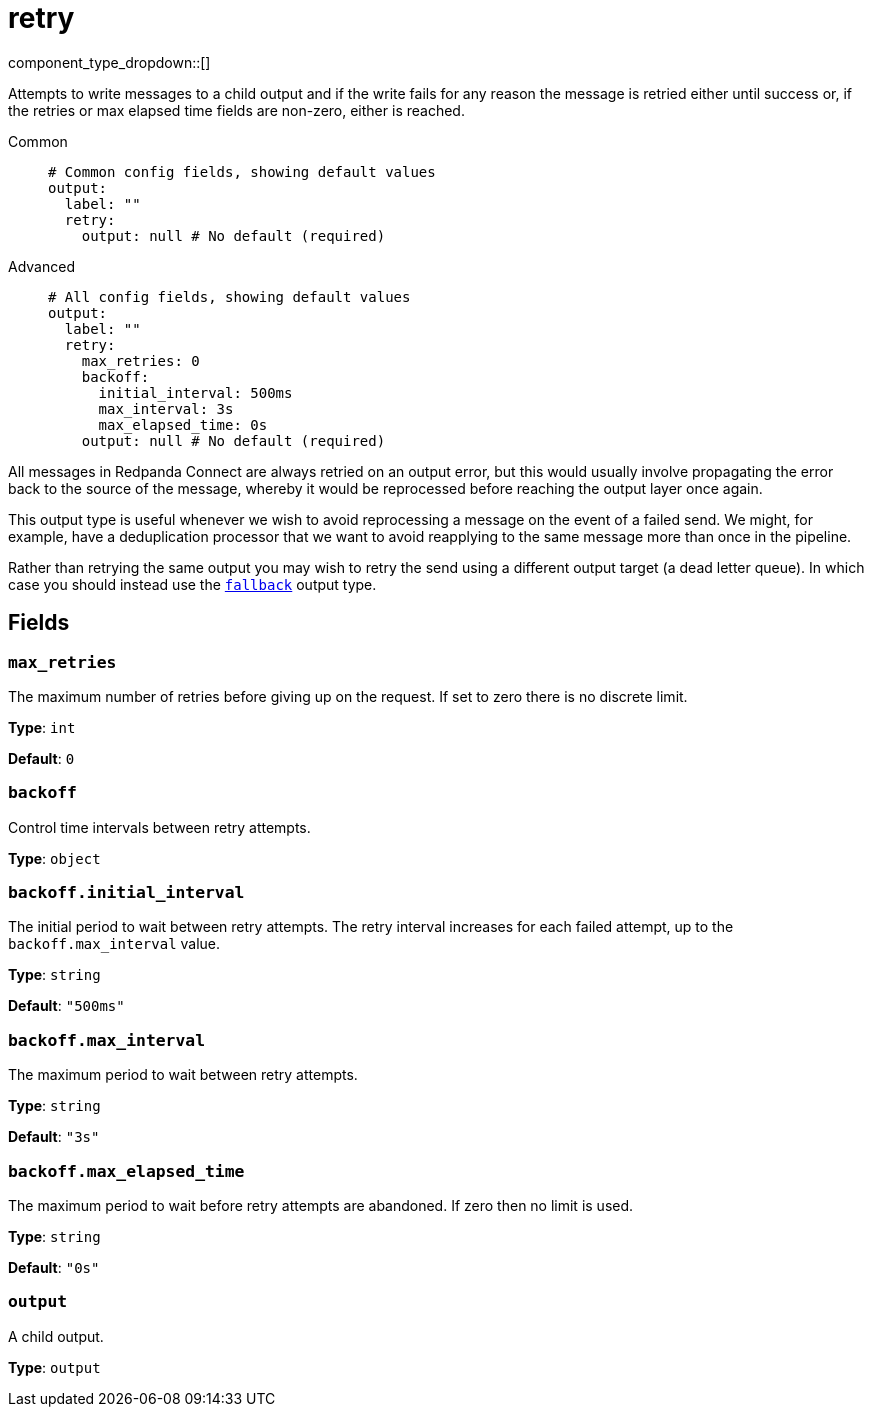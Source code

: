 = retry
// tag::single-source[]
:type: output
:status: stable
:categories: ["Utility"]

component_type_dropdown::[]

Attempts to write messages to a child output and if the write fails for any reason the message is retried either until success or, if the retries or max elapsed time fields are non-zero, either is reached.


[tabs]
======
Common::
+
--

```yml
# Common config fields, showing default values
output:
  label: ""
  retry:
    output: null # No default (required)
```

--
Advanced::
+
--

```yml
# All config fields, showing default values
output:
  label: ""
  retry:
    max_retries: 0
    backoff:
      initial_interval: 500ms
      max_interval: 3s
      max_elapsed_time: 0s
    output: null # No default (required)
```

--
======

All messages in Redpanda Connect are always retried on an output error, but this would usually involve propagating the error back to the source of the message, whereby it would be reprocessed before reaching the output layer once again.

This output type is useful whenever we wish to avoid reprocessing a message on the event of a failed send. We might, for example, have a deduplication processor that we want to avoid reapplying to the same message more than once in the pipeline.

Rather than retrying the same output you may wish to retry the send using a different output target (a dead letter queue). In which case you should instead use the xref:components:outputs/fallback.adoc[`fallback`] output type.

== Fields

=== `max_retries`

The maximum number of retries before giving up on the request. If set to zero there is no discrete limit.


*Type*: `int`

*Default*: `0`

=== `backoff`

Control time intervals between retry attempts.


*Type*: `object`


=== `backoff.initial_interval`

The initial period to wait between retry attempts. The retry interval increases for each failed attempt, up to the `backoff.max_interval` value. 


*Type*: `string`

*Default*: `"500ms"`

=== `backoff.max_interval`

The maximum period to wait between retry attempts.


*Type*: `string`

*Default*: `"3s"`

=== `backoff.max_elapsed_time`

The maximum period to wait before retry attempts are abandoned. If zero then no limit is used.


*Type*: `string`

*Default*: `"0s"`

=== `output`

A child output.


*Type*: `output`

// end::single-source[]